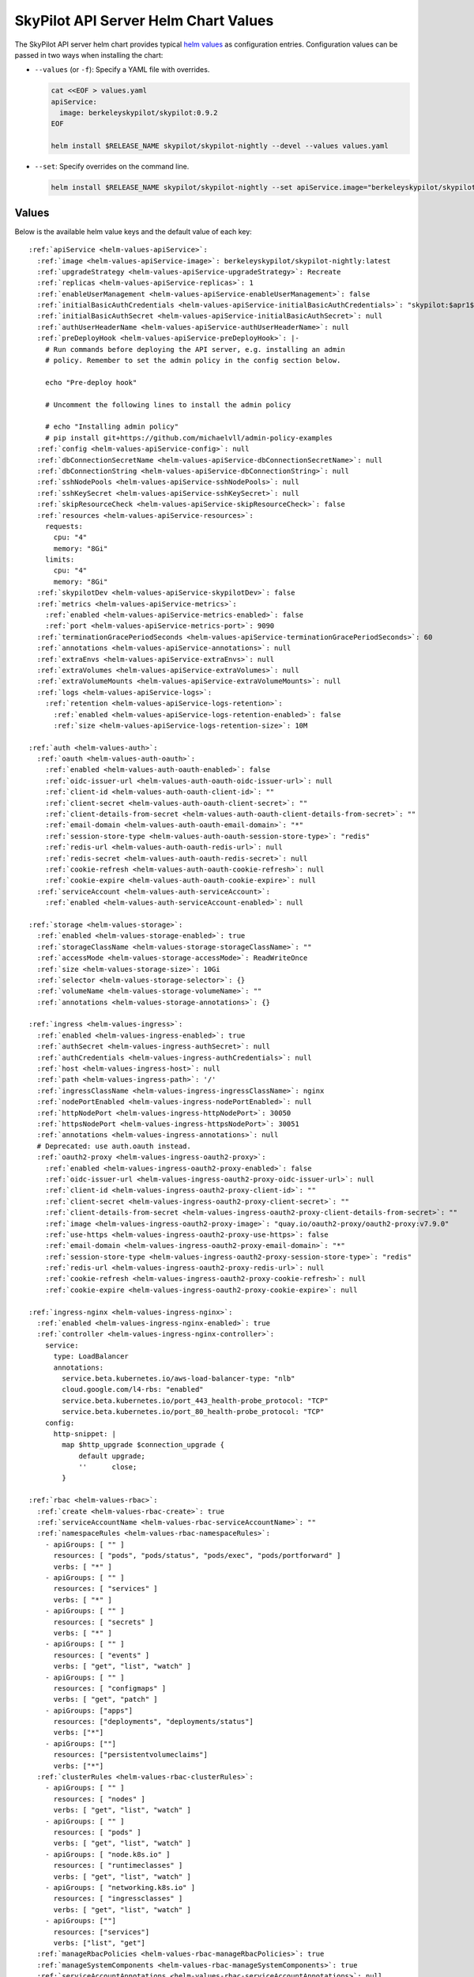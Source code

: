 .. _helm-values-spec:

SkyPilot API Server Helm Chart Values
=====================================

The SkyPilot API server helm chart provides typical `helm values <https://helm.sh/docs/chart_template_guide/values_files/>`_ as configuration entries. Configuration values can be passed in two ways when installing the chart:

* ``--values`` (or ``-f``): Specify a YAML file with overrides.

  .. code-block:: bash

      cat <<EOF > values.yaml
      apiService:
        image: berkeleyskypilot/skypilot:0.9.2
      EOF

      helm install $RELEASE_NAME skypilot/skypilot-nightly --devel --values values.yaml

* ``--set``: Specify overrides on the command line.

  .. code-block:: bash

      helm install $RELEASE_NAME skypilot/skypilot-nightly --set apiService.image="berkeleyskypilot/skypilot:0.9.2"

Values
------

Below is the available helm value keys and the default value of each key:

..
  Omitted values:
  * storage.accessMode: accessMode other than ReadWriteOnce is not tested yet.

.. parsed-literal::

  :ref:`apiService <helm-values-apiService>`:
    :ref:`image <helm-values-apiService-image>`: berkeleyskypilot/skypilot-nightly:latest
    :ref:`upgradeStrategy <helm-values-apiService-upgradeStrategy>`: Recreate
    :ref:`replicas <helm-values-apiService-replicas>`: 1
    :ref:`enableUserManagement <helm-values-apiService-enableUserManagement>`: false
    :ref:`initialBasicAuthCredentials <helm-values-apiService-initialBasicAuthCredentials>`: "skypilot:$apr1$c1h4rNxt$2NnL7dIDUV0tWsnuNMGSr/"
    :ref:`initialBasicAuthSecret <helm-values-apiService-initialBasicAuthSecret>`: null
    :ref:`authUserHeaderName <helm-values-apiService-authUserHeaderName>`: null
    :ref:`preDeployHook <helm-values-apiService-preDeployHook>`: \|-
      # Run commands before deploying the API server, e.g. installing an admin
      # policy. Remember to set the admin policy in the config section below.

      echo "Pre-deploy hook"

      # Uncomment the following lines to install the admin policy

      # echo "Installing admin policy"
      # pip install git+https://github.com/michaelvll/admin-policy-examples
    :ref:`config <helm-values-apiService-config>`: null
    :ref:`dbConnectionSecretName <helm-values-apiService-dbConnectionSecretName>`: null
    :ref:`dbConnectionString <helm-values-apiService-dbConnectionString>`: null
    :ref:`sshNodePools <helm-values-apiService-sshNodePools>`: null
    :ref:`sshKeySecret <helm-values-apiService-sshKeySecret>`: null
    :ref:`skipResourceCheck <helm-values-apiService-skipResourceCheck>`: false
    :ref:`resources <helm-values-apiService-resources>`:
      requests:
        cpu: "4"
        memory: "8Gi"
      limits:
        cpu: "4"
        memory: "8Gi"
    :ref:`skypilotDev <helm-values-apiService-skypilotDev>`: false
    :ref:`metrics <helm-values-apiService-metrics>`:
      :ref:`enabled <helm-values-apiService-metrics-enabled>`: false
      :ref:`port <helm-values-apiService-metrics-port>`: 9090
    :ref:`terminationGracePeriodSeconds <helm-values-apiService-terminationGracePeriodSeconds>`: 60
    :ref:`annotations <helm-values-apiService-annotations>`: null
    :ref:`extraEnvs <helm-values-apiService-extraEnvs>`: null
    :ref:`extraVolumes <helm-values-apiService-extraVolumes>`: null
    :ref:`extraVolumeMounts <helm-values-apiService-extraVolumeMounts>`: null
    :ref:`logs <helm-values-apiService-logs>`:
      :ref:`retention <helm-values-apiService-logs-retention>`:
        :ref:`enabled <helm-values-apiService-logs-retention-enabled>`: false
        :ref:`size <helm-values-apiService-logs-retention-size>`: 10M

  :ref:`auth <helm-values-auth>`:
    :ref:`oauth <helm-values-auth-oauth>`:
      :ref:`enabled <helm-values-auth-oauth-enabled>`: false
      :ref:`oidc-issuer-url <helm-values-auth-oauth-oidc-issuer-url>`: null
      :ref:`client-id <helm-values-auth-oauth-client-id>`: ""
      :ref:`client-secret <helm-values-auth-oauth-client-secret>`: ""
      :ref:`client-details-from-secret <helm-values-auth-oauth-client-details-from-secret>`: ""
      :ref:`email-domain <helm-values-auth-oauth-email-domain>`: "*"
      :ref:`session-store-type <helm-values-auth-oauth-session-store-type>`: "redis"
      :ref:`redis-url <helm-values-auth-oauth-redis-url>`: null
      :ref:`redis-secret <helm-values-auth-oauth-redis-secret>`: null
      :ref:`cookie-refresh <helm-values-auth-oauth-cookie-refresh>`: null
      :ref:`cookie-expire <helm-values-auth-oauth-cookie-expire>`: null
    :ref:`serviceAccount <helm-values-auth-serviceAccount>`:
      :ref:`enabled <helm-values-auth-serviceAccount-enabled>`: null

  :ref:`storage <helm-values-storage>`:
    :ref:`enabled <helm-values-storage-enabled>`: true
    :ref:`storageClassName <helm-values-storage-storageClassName>`: ""
    :ref:`accessMode <helm-values-storage-accessMode>`: ReadWriteOnce
    :ref:`size <helm-values-storage-size>`: 10Gi
    :ref:`selector <helm-values-storage-selector>`: {}
    :ref:`volumeName <helm-values-storage-volumeName>`: ""
    :ref:`annotations <helm-values-storage-annotations>`: {}

  :ref:`ingress <helm-values-ingress>`:
    :ref:`enabled <helm-values-ingress-enabled>`: true
    :ref:`authSecret <helm-values-ingress-authSecret>`: null
    :ref:`authCredentials <helm-values-ingress-authCredentials>`: null
    :ref:`host <helm-values-ingress-host>`: null
    :ref:`path <helm-values-ingress-path>`: '/'
    :ref:`ingressClassName <helm-values-ingress-ingressClassName>`: nginx
    :ref:`nodePortEnabled <helm-values-ingress-nodePortEnabled>`: null
    :ref:`httpNodePort <helm-values-ingress-httpNodePort>`: 30050
    :ref:`httpsNodePort <helm-values-ingress-httpsNodePort>`: 30051
    :ref:`annotations <helm-values-ingress-annotations>`: null
    # Deprecated: use auth.oauth instead.
    :ref:`oauth2-proxy <helm-values-ingress-oauth2-proxy>`:
      :ref:`enabled <helm-values-ingress-oauth2-proxy-enabled>`: false
      :ref:`oidc-issuer-url <helm-values-ingress-oauth2-proxy-oidc-issuer-url>`: null
      :ref:`client-id <helm-values-ingress-oauth2-proxy-client-id>`: ""
      :ref:`client-secret <helm-values-ingress-oauth2-proxy-client-secret>`: ""
      :ref:`client-details-from-secret <helm-values-ingress-oauth2-proxy-client-details-from-secret>`: ""
      :ref:`image <helm-values-ingress-oauth2-proxy-image>`: "quay.io/oauth2-proxy/oauth2-proxy:v7.9.0"
      :ref:`use-https <helm-values-ingress-oauth2-proxy-use-https>`: false
      :ref:`email-domain <helm-values-ingress-oauth2-proxy-email-domain>`: "*"
      :ref:`session-store-type <helm-values-ingress-oauth2-proxy-session-store-type>`: "redis"
      :ref:`redis-url <helm-values-ingress-oauth2-proxy-redis-url>`: null
      :ref:`cookie-refresh <helm-values-ingress-oauth2-proxy-cookie-refresh>`: null
      :ref:`cookie-expire <helm-values-ingress-oauth2-proxy-cookie-expire>`: null

  :ref:`ingress-nginx <helm-values-ingress-nginx>`:
    :ref:`enabled <helm-values-ingress-nginx-enabled>`: true
    :ref:`controller <helm-values-ingress-nginx-controller>`:
      service:
        type: LoadBalancer
        annotations:
          service.beta.kubernetes.io/aws-load-balancer-type: "nlb"
          cloud.google.com/l4-rbs: "enabled"
          service.beta.kubernetes.io/port_443_health-probe_protocol: "TCP"
          service.beta.kubernetes.io/port_80_health-probe_protocol: "TCP"
      config:
        http-snippet: |
          map $http_upgrade $connection_upgrade {
              default upgrade;
              ''      close;
          }

  :ref:`rbac <helm-values-rbac>`:
    :ref:`create <helm-values-rbac-create>`: true
    :ref:`serviceAccountName <helm-values-rbac-serviceAccountName>`: ""
    :ref:`namespaceRules <helm-values-rbac-namespaceRules>`:
      - apiGroups: [ "" ]
        resources: [ "pods", "pods/status", "pods/exec", "pods/portforward" ]
        verbs: [ "*" ]
      - apiGroups: [ "" ]
        resources: [ "services" ]
        verbs: [ "*" ]
      - apiGroups: [ "" ]
        resources: [ "secrets" ]
        verbs: [ "*" ]
      - apiGroups: [ "" ]
        resources: [ "events" ]
        verbs: [ "get", "list", "watch" ]
      - apiGroups: [ "" ]
        resources: [ "configmaps" ]
        verbs: [ "get", "patch" ]
      - apiGroups: ["apps"]
        resources: ["deployments", "deployments/status"]
        verbs: ["*"]
      - apiGroups: [""]
        resources: ["persistentvolumeclaims"]
        verbs: ["*"]
    :ref:`clusterRules <helm-values-rbac-clusterRules>`:
      - apiGroups: [ "" ]
        resources: [ "nodes" ]
        verbs: [ "get", "list", "watch" ]
      - apiGroups: [ "" ]
        resources: [ "pods" ]
        verbs: [ "get", "list", "watch" ]
      - apiGroups: [ "node.k8s.io" ]
        resources: [ "runtimeclasses" ]
        verbs: [ "get", "list", "watch" ]
      - apiGroups: [ "networking.k8s.io" ]
        resources: [ "ingressclasses" ]
        verbs: [ "get", "list", "watch" ]
      - apiGroups: [""]
        resources: ["services"]
        verbs: ["list", "get"]
    :ref:`manageRbacPolicies <helm-values-rbac-manageRbacPolicies>`: true
    :ref:`manageSystemComponents <helm-values-rbac-manageSystemComponents>`: true
    :ref:`serviceAccountAnnotations <helm-values-rbac-serviceAccountAnnotations>`: null

  :ref:`kubernetesCredentials <helm-values-kubernetesCredentials>`:
    :ref:`useApiServerCluster <helm-values-kubernetesCredentials-useApiServerCluster>`: true
    :ref:`useKubeconfig <helm-values-kubernetesCredentials-useKubeconfig>`: false
    :ref:`kubeconfigSecretName <helm-values-kubernetesCredentials-kubeconfigSecretName>`: kube-credentials
    :ref:`inclusterNamespace <helm-values-kubernetesCredentials-inclusterNamespace>`: null

  :ref:`awsCredentials <helm-values-awsCredentials>`:
    :ref:`enabled <helm-values-awsCredentials-enabled>`: false
    :ref:`awsSecretName <helm-values-awsCredentials-awsSecretName>`: aws-credentials
    :ref:`accessKeyIdKeyName <helm-values-awsCredentials-accessKeyIdKeyName>`: aws_access_key_id
    :ref:`secretAccessKeyKeyName <helm-values-awsCredentials-secretAccessKeyKeyName>`: aws_secret_access_key

  :ref:`gcpCredentials <helm-values-gcpCredentials>`:
    :ref:`enabled <helm-values-gcpCredentials-enabled>`: false
    :ref:`projectId <helm-values-gcpCredentials-projectId>`: null
    :ref:`gcpSecretName <helm-values-gcpCredentials-gcpSecretName>`: gcp-credentials

  :ref:`r2Credentials <helm-values-r2Credentials>`:
    :ref:`enabled <helm-values-r2Credentials-enabled>`: false
    :ref:`r2SecretName <helm-values-r2Credentials-r2SecretName>`: r2-credentials
  :ref:`runpodCredentials <helm-values-runpodCredentials>`:
    :ref:`enabled <helm-values-runpodCredentials-enabled>`: false
    :ref:`runpodSecretName <helm-values-runpodCredentials-runpodSecretName>`: runpod-credentials

  :ref:`lambdaCredentials <helm-values-lambdaCredentials>`:
    :ref:`enabled <helm-values-lambdaCredentials-enabled>`: false
    :ref:`lambdaSecretName <helm-values-lambdaCredentials-lambdaSecretName>`: lambda-credentials

  :ref:`vastCredentials <helm-values-vastCredentials>`:
    :ref:`enabled <helm-values-vastCredentials-enabled>`: false
    :ref:`vastSecretName <helm-values-vastCredentials-vastSecretName>`: vast-credentials

  :ref:`nebiusCredentials <helm-values-nebiusCredentials>`:
    :ref:`enabled <helm-values-nebiusCredentials-enabled>`: false
    :ref:`tenantId <helm-values-nebiusCredentials-tenantId>`: null
    :ref:`nebiusSecretName <helm-values-nebiusCredentials-nebiusSecretName>`: nebius-credentials

  :ref:`extraInitContainers <helm-values-extraInitContainers>`: null

  :ref:`podSecurityContext <helm-values-podSecurityContext>`: {}

  :ref:`securityContext <helm-values-securityContext>`:
    :ref:`capabilities <helm-values-securityContext-capabilities>`:
      drop:
      - ALL
    :ref:`allowPrivilegeEscalation <helm-values-securityContext-allowPrivilegeEscalation>`: false

  :ref:`runtimeClassName <helm-values-runtimeClassName>`: null

  :ref:`prometheus <helm-values-prometheus>`:
    :ref:`enabled <helm-values-prometheus-enabled>`: false

  :ref:`grafana <helm-values-grafana>`:
    :ref:`enabled <helm-values-grafana-enabled>`: false

Fields
----------

.. _helm-values-apiService:

``apiService``
~~~~~~~~~~~~~~

Configuration for the SkyPilot API server deployment.

.. _helm-values-apiService-image:

``apiService.image``
^^^^^^^^^^^^^^^^^^^^

Docker image to use for the API server. The default value is depending on the chart you are using:

- Stable release of the chart(``skypilot/skypilot``): the same stable release of SkyPilot will be used by default, i.e. ``berkeleyskypilot/skypilot:$CHART_VERSION``.
- Nightly release of the chart(``skypilot/skypilot-nightly``): the same nightly build of SkyPilot will be used by default, i.e. ``berkeleyskypilot/skypilot-nightly:$CHART_VERSION``.
- Installing from `source <https://github.com/skypilot-org/skypilot/tree/master/charts/skypilot>`_: the latest nightly build of SkyPilot will be used by default, i.e. ``berkeleyskypilot/skypilot-nightly:latest``.

To use a specific release version, set the ``image`` value to the desired version:

.. code-block:: yaml

  apiService:
    image: berkeleyskypilot/skypilot:0.10.0

To use a nightly build, find the desired nightly version on `pypi <https://pypi.org/project/skypilot-nightly/#history>`_ and update the ``image`` value:

.. code-block:: yaml

  apiService:
    # Replace 1.0.0.devYYYYMMDD with the desired nightly version
    image: berkeleyskypilot/skypilot-nightly:1.0.0.devYYYYMMDD

.. _helm-values-apiService-upgradeStrategy:

``apiService.upgradeStrategy``
^^^^^^^^^^^^^^^^^^^^^^^^^^^^^^

Upgrade strategy for the API server deployment. Available options are:

- ``Recreate``: Delete the old pod first and create a new one (has downtime).
- ``RollingUpdate``: Create a new pod first, wait for it to be ready, then delete the old one (zero downtime).

When set to ``RollingUpdate``, an external database must be configured via :ref:`apiService.dbConnectionSecretName <helm-values-apiService-dbConnectionSecretName>` or :ref:`apiService.dbConnectionString <helm-values-apiService-dbConnectionString>`.

Default: ``"Recreate"``

.. code-block:: yaml

  apiService:
    upgradeStrategy: Recreate

.. _helm-values-apiService-replicas:

``apiService.replicas``
^^^^^^^^^^^^^^^^^^^^^^^

Number of replicas to deploy for the API server. Replicas > 1 is not well tested and requires a PVC that supports ReadWriteMany.

Default: ``1``

.. code-block:: yaml

  apiService:
    replicas: 1

.. _helm-values-apiService-enableUserManagement:

``apiService.enableUserManagement``
^^^^^^^^^^^^^^^^^^^^^^^^^^^^^^^^^^^

Enable basic auth and user management in the API server. This is ignored if ``ingress.oauth2-proxy.enabled`` is ``true``.

If enabled, the user can be created, updated, and deleted in the Dashboard, and the basic auth will be done in the API server instead of the ingress controller. In this case, the basic auth configuration ``ingress.authCredentials`` and ``ingress.authSecret`` in the ingress will be ignored.

Default: ``false``

.. code-block:: yaml

  apiService:
    enableUserManagement: false

.. _helm-values-apiService-initialBasicAuthCredentials:

``apiService.initialBasicAuthCredentials``
^^^^^^^^^^^^^^^^^^^^^^^^^^^^^^^^^^^^^^^^^^

Initial basic auth credentials for the API server.

The user in the credentials will be used to create a new admin user in the API server, and the password can be updated by the user in the Dashboard.

If both ``initialBasicAuthCredentials`` and ``initialBasicAuthSecret`` are set, ``initialBasicAuthSecret`` will be used. They are only used when ``enableUserManagement`` is true.

Default: ``"skypilot:$apr1$c1h4rNxt$2NnL7dIDUV0tWsnuNMGSr/"``

.. code-block:: yaml

  apiService:
    initialBasicAuthCredentials: "skypilot:$apr1$c1h4rNxt$2NnL7dIDUV0tWsnuNMGSr/"

.. _helm-values-apiService-initialBasicAuthSecret:

``apiService.initialBasicAuthSecret``
^^^^^^^^^^^^^^^^^^^^^^^^^^^^^^^^^^^^^

Initial basic auth secret for the API server. If not specified, a new secret will be created using ``initialBasicAuthCredentials``.

To create a new secret, you can use the following command:

.. code-block:: bash

  WEB_USERNAME=skypilot
  WEB_PASSWORD=skypilot
  AUTH_STRING=$(htpasswd -nb $WEB_USERNAME $WEB_PASSWORD)
  NAMESPACE=skypilot
  kubectl create secret generic initial-basic-auth \
    --from-literal=auth=$AUTH_STRING \
    -n $NAMESPACE

Default: ``null``

.. code-block:: yaml

  apiService:
    initialBasicAuthSecret: null

.. _helm-values-apiService-authUserHeaderName:

``apiService.authUserHeaderName``
^^^^^^^^^^^^^^^^^^^^^^^^^^^^^^^^^

Custom header name for user authentication with auth proxies. This overrides the default ``X-Auth-Request-Email`` header.

This setting is useful when integrating with auth proxies that use different header names for user identification, such as ``X-Remote-User``, ``X-Auth-User``, or custom headers specific to your organization's auth infrastructure.

Default: ``null`` (uses ``X-Auth-Request-Email``)

.. code-block:: yaml

  apiService:
    authUserHeaderName: X-Custom-User-Header

.. _helm-values-apiService-preDeployHook:

``apiService.preDeployHook``
^^^^^^^^^^^^^^^^^^^^^^^^^^^^

Commands to run before deploying the API server (e.g., install :ref:`admin policy <advanced-policy-config>`).

Default: see the yaml below.

.. code-block:: yaml

  apiService:
    preDeployHook: |-
      # Run commands before deploying the API server, e.g. installing an admin
      # policy. Remember to set the admin policy in the config section below.
      echo "Pre-deploy hook"

      # Uncomment the following lines to install the admin policy
      # echo "Installing admin policy"
      # pip install git+https://github.com/michaelvll/admin-policy-examples

.. _helm-values-apiService-config:

``apiService.config``
^^^^^^^^^^^^^^^^^^^^^

Content of the `SkyPilot config.yaml <https://docs.skypilot.co/en/latest/reference/config.html>`_ to set on the API server. Set to ``null`` to use an empty config. Refer to :ref:`setting the SkyPilot config <sky-api-server-config>` for more details.

Default: ``null``

.. code-block:: yaml

  apiService:
    config: |-
      allowed_clouds:
        - aws
        - gcp

.. _helm-values-apiService-dbConnectionSecretName:

``apiService.dbConnectionSecretName``
^^^^^^^^^^^^^^^^^^^^^^^^^^^^^^^^^^^^^

Name of the secret containing the database connection string for the API server. This is used to configure an external database for the API server.

If either this field or :ref:`apiService.dbConnectionString <helm-values-apiService-dbConnectionString>` is set, :ref:`apiService.config <helm-values-apiService-config>` must be ``null``. Refer to the :ref:`API server deployment guide <sky-api-server-helm-deploy-command>` for more details on configuring an external database.
Name of the secret containing the database connection string for the API server. If this field is set, ``config`` must be null.

Default: ``null``

.. code-block:: yaml

  apiService:
    dbConnectionSecretName: my-db-connection-secret

.. _helm-values-apiService-dbConnectionString:

``apiService.dbConnectionString``
^^^^^^^^^^^^^^^^^^^^^^^^^^^^^^^^^

Database connection string for the API server. This is a shortcut for setting the database connection string directly instead of using a secret.

If either this field or :ref:`apiService.dbConnectionSecretName <helm-values-apiService-dbConnectionSecretName>` is set, :ref:`apiService.config <helm-values-apiService-config>` must be ``null``. Refer to the :ref:`API server deployment guide <sky-api-server-helm-deploy-command>` for more details on configuring an external database.

Default: ``null``

.. code-block:: yaml

  apiService:
    dbConnectionString: "postgresql://user:password@host:port/database"

.. _helm-values-apiService-enableServiceAccounts:

``apiService.enableServiceAccounts``
^^^^^^^^^^^^^^^^^^^^^^^^^^^^^^^^^^^^

Enable service accounts in the API server.

Deprecated: use :ref:`auth.serviceAccount.enabled <helm-values-auth-serviceAccount-enabled>` instead.

Default: ``true``


.. _helm-values-apiService-sshNodePools:

``apiService.sshNodePools``
^^^^^^^^^^^^^^^^^^^^^^^^^^^

Content of the ``~/.sky/ssh_node_pools.yaml`` to set on the API server. Set to ``null`` to use an empty ssh node pools. Refer to :ref:`Deploy SkyPilot on existing machines <existing-machines>` for more details.

Default: ``null``

.. code-block:: yaml

  apiService:
    sshNodePools: |-
      my-cluster:
        hosts:
          - 1.2.3.4
          - 1.2.3.5

      my-box:
        hosts:
          - hostname_in_ssh_config

.. _helm-values-apiService-sshKeySecret:

``apiService.sshKeySecret``
^^^^^^^^^^^^^^^^^^^^^^^^^^^^^^^^

Optional secret that contains SSH identity files to the API server to use, all the entries in the secret will be mounted to ``~/.ssh/`` directory in the API server. Refer to :ref:`Deploy SkyPilot on existing machines <existing-machines>` for more details.

Default: ``null``

.. code-block:: yaml

  apiService:
    sshKeySecret: my-ssh-key-secret

The content of the secret should be like:

.. code-block:: yaml

  apiVersion: v1
  kind: Secret
  metadata:
    name: my-ssh-key-secret
  data:
    id_rsa: <secret-content>


.. _helm-values-apiService-skipResourceCheck:

``apiService.skipResourceCheck``
^^^^^^^^^^^^^^^^^^^^^^^^^^^^^^^^

Skip resource check for the API server (not recommended for production), refer to :ref:`tuning API server resources <sky-api-server-resources-tuning>` for more details.

Default: ``false``

.. code-block:: yaml

  apiService:
    skipResourceCheck: false

.. _helm-values-apiService-resources:

``apiService.resources``
^^^^^^^^^^^^^^^^^^^^^^^^

Resource requests and limits for the API server container. Refer to :ref:`tuning API server resources <sky-api-server-resources-tuning>` for how to tune the resources.

Default: see the yaml below.

.. code-block:: yaml

  apiService:
    resources:
      requests:
        cpu: "4"
        memory: "8Gi"
      limits:
        cpu: "4"
        memory: "8Gi"

.. _helm-values-apiService-skypilotDev:

``apiService.skypilotDev``
^^^^^^^^^^^^^^^^^^^^^^^^^^

Enable developer mode for SkyPilot.

Default: ``false``

.. code-block:: yaml

  apiService:
    skypilotDev: false

.. _helm-values-apiService-metrics:

``apiService.metrics``
^^^^^^^^^^^^^^^^^^^^^^

Configuration for metrics collection on the API server.

Default: see the yaml below.

.. code-block:: yaml

  apiService:
    metrics:
      enabled: true
      port: 9090

.. _helm-values-apiService-metrics-enabled:

``apiService.metrics.enabled``
^^^^^^^^^^^^^^^^^^^^^^^^^^^^^^

Enable (exposing API metrics)[Link to docs/source/reference/api-server/examples/api-server-metrics-setup.rst] from the API server. If this is enabled and the API server image does not support metrics, the deployment will fail.

Default: ``false``

.. code-block:: yaml

  apiService:
    metrics:
      enabled: true

.. _helm-values-apiService-metrics-port:

``apiService.metrics.port``
^^^^^^^^^^^^^^^^^^^^^^^^^^^

The port to expose the metrics on.

Default: ``9090``

.. code-block:: yaml

  apiService:
    metrics:
      port: 9090

.. _helm-values-apiService-terminationGracePeriodSeconds:

``apiService.terminationGracePeriodSeconds``
^^^^^^^^^^^^^^^^^^^^^^^^^^^^^^^^^^^^^^^^^^^^

The number of seconds to wait for the API server to finish processing the request before shutting down. Refer to :ref:`sky-api-server-graceful-upgrade` for more details.

Default: ``60``

.. code-block:: yaml

  apiService:
    terminationGracePeriodSeconds: 300

.. _helm-values-apiService-annotations:

``apiService.annotations``
^^^^^^^^^^^^^^^^^^^^^^^^^^

Custom annotations for the API server deployment.

Default: ``null``

.. code-block:: yaml

  apiService:
    annotations:
      my-annotation: "my-value"

.. _helm-values-apiService-extraEnvs:

``apiService.extraEnvs``
^^^^^^^^^^^^^^^^^^^^^^^^

Extra environment variables to set before starting the API server.

Default: ``null``

.. code-block:: yaml

  apiService:
    extraEnvs:
      - name: MY_ADDITIONAL_ENV_VAR
        value: "my_value"

.. _helm-values-apiService-extraVolumes:

``apiService.extraVolumes``
^^^^^^^^^^^^^^^^^^^^^^^^^^^

Extra volumes to mount to the API server.

Default: ``null``

.. code-block:: yaml

  apiService:
    extraVolumes:
      - name: my-volume
        secret:
          secretName: my-secret

.. _helm-values-apiService-extraVolumeMounts:

``apiService.extraVolumeMounts``
^^^^^^^^^^^^^^^^^^^^^^^^^^^^^^^^

Extra volume mounts to mount to the API server.

Default: ``null``

.. code-block:: yaml

  apiService:
    extraVolumeMounts:
      - name: my-volume
        mountPath: /my-path
        subPath: my-file

.. _helm-values-apiService-logs:

``apiService.logs``
^^^^^^^^^^^^^^^^^^^

Configuration for managing API server logs.

Default: see the yaml below.

.. code-block:: yaml

  apiService:
    logs:
      retention:
        enabled: false
        size: 10M

.. _helm-values-apiService-logs-retention:

``apiService.logs.retention``
'''''''''''''''''''''''''''''

Configuration for log retention settings.

.. _helm-values-apiService-logs-retention-enabled:

``apiService.logs.retention.enabled``
''''''''''''''''''''''''''''''''''''''

Whether to enable log retention for the API server. When enabled, logs will be automatically rotated and managed according to the specified size limit.

Default: ``false``

.. code-block:: yaml

  apiService:
    logs:
      retention:
        enabled: true

.. _helm-values-apiService-logs-retention-size:

``apiService.logs.retention.size``
'''''''''''''''''''''''''''''''''''

The maximum size of the log file before rotation. When the log file reaches this size, it will be rotated to preserve disk space. Only used when ``enabled`` is ``true``.

Default: ``10M``

.. code-block:: yaml

  apiService:
    logs:
      retention:
        size: 50M


.. _helm-values-auth:

``auth``
~~~~~~~~

:ref:`Authentication configuration <api-server-auth>` for the API server.


.. _helm-values-auth-oauth:

``auth.oauth``
^^^^^^^^^^^^^^

OAuth2 Proxy based authentication configuration for the API server.

Default: see the yaml below.

.. code-block:: yaml

  auth:
    oauth:
      enabled: false
      oidc-issuer-url: null
      client-id: ""
      client-secret: ""
      client-details-from-secret: ""
      email-domain: "*"
      session-store-type: "redis"
      redis-url: null
      cookie-refresh: null
      cookie-expire: null

.. _helm-values-auth-oauth-enabled:

``auth.oauth.enabled``
''''''''''''''''''''''

Enable/disable OAuth2 Proxy based authentication on the API server. This is mutually exclusive with authentications on ingress, including :ref:`basic auth <helm-values-ingress-authCredentials>` and :ref:`OAuth2 Proxy on ingress <helm-values-ingress-oauth2-proxy>`.

Default: ``false``

.. code-block:: yaml

  auth:
    oauth:
      enabled: true

.. _helm-values-auth-oauth-oidc-issuer-url:

``auth.oauth.oidc-issuer-url``
''''''''''''''''''''''''''''''

The URL of the OIDC issuer (e.g., your Okta domain). Required when oauth is enabled.

Default: ``null``

.. code-block:: yaml

  auth:
    oauth:
      oidc-issuer-url: "https://mycompany.okta.com"

.. _helm-values-auth-oauth-client-id:

``auth.oauth.client-id``
''''''''''''''''''''''''

The OAuth client ID from your OIDC provider (e.g., Okta). Required when oauth is enabled.

Default: ``""``

.. code-block:: yaml

  auth:
    oauth:
      client-id: "0abc123def456"

.. _helm-values-auth-oauth-client-secret:

``auth.oauth.client-secret``
''''''''''''''''''''''''''''

The OAuth client secret from your OIDC provider (e.g., Okta). Required when oauth is enabled.

Default: ``""``

.. code-block:: yaml

  auth:
    oauth:
      client-secret: "abcdef123456"

.. _helm-values-auth-oauth-client-details-from-secret:

``auth.oauth.client-details-from-secret``
''''''''''''''''''''''''''''''''''''''''''

Alternative way to get both client ID and client secret from a Kubernetes secret. If set to a secret name, both ``client-id`` and ``client-secret`` values above are ignored. The secret must contain keys named either ``client-id`` and ``client-secret`` OR ``client_id`` and ``client_secret``. Both dash and underscore formats are supported for compatibility with different secret managers (e.g., HashiCorp Vault requires underscore format due to key naming constraints).

Default: ``""``

.. code-block:: yaml

  auth:
    oauth:
      client-details-from-secret: "oauth-client-credentials"

.. _helm-values-auth-oauth-email-domain:

``auth.oauth.email-domain``
'''''''''''''''''''''''''''

Email domains to allow for authentication. Use ``"*"`` to allow all email domains.

Default: ``"*"``

.. code-block:: yaml

  auth:
    oauth:
      email-domain: "mycompany.com"

.. _helm-values-auth-oauth-session-store-type:

``auth.oauth.session-store-type``
'''''''''''''''''''''''''''''''''

Session storage type for OAuth2 Proxy. Can be set to ``"cookie"`` or ``"redis"``. Using Redis as a session store results in smaller cookies and better performance for large-scale deployments.

Default: ``"redis"``

.. code-block:: yaml

  auth:
    oauth:
      session-store-type: "redis"

.. _helm-values-auth-oauth-redis-url:

``auth.oauth.redis-url``
''''''''''''''''''''''''

URL to connect to an external Redis instance for session storage. If set to ``null`` and ``session-store-type`` is ``"redis"``, a Redis instance will be automatically deployed. Format: ``redis://host[:port][/db-number]``

Default: ``null``

.. code-block:: yaml

  auth:
    oauth:
      redis-url: "redis://redis-host:6379/0"


.. _helm-values-auth-oauth-redis-secret:

``auth.oauth.redis-secret``
''''''''''''''''''''''''''''

Alternative way to specify Redis connection URL using a Kubernetes secret. The secret must contain a key named ``redis_url`` with the Redis connection URL in the format ``redis://host[:port][/db-number]``.

This field is mutually exclusive with :ref:`redis-url <helm-values-auth-oauth-redis-url>`.

Default: ``null``

.. code-block:: yaml

  auth:
    oauth:
      redis-secret: "my-redis-credentials"

.. _helm-values-auth-oauth-cookie-refresh:

``auth.oauth.cookie-refresh``
'''''''''''''''''''''''''''''

Duration in seconds after which to refresh the access token. This should typically be set to the access token lifespan minus 1 minute. If not set, tokens will not be refreshed automatically.

Default: ``null``

.. code-block:: yaml

  auth:
    oauth:
      cookie-refresh: 3540  # 59 minutes (for a 60-minute access token)

.. _helm-values-auth-oauth-cookie-expire:

``auth.oauth.cookie-expire``
''''''''''''''''''''''''''''

Expiration time for cookies in seconds. Should match the refresh token lifespan from your OIDC provider.

Default: ``null``

.. code-block:: yaml

  auth:
    oauth:
      cookie-expire: 86400  # 24 hours

.. _helm-values-auth-serviceAccount:

``auth.serviceAccount``
^^^^^^^^^^^^^^^^^^^^^^^

Service account token based authentication configuration for the API server.

.. code-block:: yaml

  auth:
    serviceAccount:
      enabled: null

.. _helm-values-auth-serviceAccount-enabled:

``auth.serviceAccount.enabled``
'''''''''''''''''''''''''''''''

Enable service account tokens for automated API access. If enabled, users can create bearer tokens to bypass SSO authentication for automated systems.

JWT secrets are automatically stored in the database for persistence across restarts. This setting defaults to the value of :ref:`.apiService.enableServiceAccounts <helm-values-apiService-enableServiceAccounts>` (which is ``true`` by default) for backward compatibility. Setting this field will override the default value.

Default: ``null``

.. code-block:: yaml

  auth:
    serviceAccount:
      enabled: true


.. _helm-values-storage:

``storage``
~~~~~~~~~~~

.. _helm-values-storage-enabled:

``storage.enabled``
^^^^^^^^^^^^^^^^^^^

Enable persistent storage for the API server, setting this to ``false`` is prone to data loss and should only be used for testing.

Default: ``true``

.. code-block:: yaml

  storage:
    enabled: true

.. _helm-values-storage-storageClassName:

``storage.storageClassName``
^^^^^^^^^^^^^^^^^^^^^^^^^^^^

Storage class to use for the API server, leave empty to use the default storage class of the hosting Kubernetes cluster.

Default: ``""``

.. code-block:: yaml

  storage:
    storageClassName: gp2

.. _helm-values-storage-accessMode:

``storage.accessMode``
^^^^^^^^^^^^^^^^^^^^^^

Access mode for the persistent storage volume. Can be set to ``ReadWriteOnce`` or ``ReadWriteMany`` depending on what is supported by the storage class.

Default: ``ReadWriteOnce``

.. code-block:: yaml

  storage:
    accessMode: ReadWriteOnce

.. _helm-values-storage-size:

``storage.size``
^^^^^^^^^^^^^^^^

Size of the persistent storage volume for the API server.

Default: ``10Gi``

.. code-block:: yaml

  storage:
    size: 10Gi

.. _helm-values-storage-selector:

``storage.selector``
^^^^^^^^^^^^^^^^^^^^

Selector for matching specific PersistentVolumes. Usually left empty.

Default: ``{}``

.. code-block:: yaml

  storage:
    selector: {}

.. _helm-values-storage-volumeName:

``storage.volumeName``
^^^^^^^^^^^^^^^^^^^^^^

Name of the PersistentVolume to bind to. Usually left empty to let Kubernetes select and bind the volume automatically.

Default: ``""``

.. code-block:: yaml

  storage:
    volumeName: ""

.. _helm-values-storage-annotations:

``storage.annotations``
^^^^^^^^^^^^^^^^^^^^^^^

Annotations to add to the PersistentVolumeClaim.

Default: ``{}``

.. code-block:: yaml

  storage:
    annotations: {}

.. _helm-values-ingress:

``ingress``
~~~~~~~~~~~

.. _helm-values-ingress-enabled:

``ingress.enabled``
^^^^^^^^^^^^^^^^^^^

Enable ingress for the API server. Set to ``true`` to expose the API server via an ingress controller.

Default: ``true``

.. code-block:: yaml

  ingress:
    enabled: true

.. _helm-values-ingress-authSecret:

``ingress.authSecret``
^^^^^^^^^^^^^^^^^^^^^^

Name of the Kubernetes secret containing basic auth credentials for ingress. If not specified, a new secret will be created using ``authCredentials``. This is ignored if ``ingress.oauth2-proxy.enabled`` is ``true``.

One of ``ingress.authSecret`` or ``ingress.authCredentials`` must be set, unless ``ingress.oauth2-proxy.enabled`` is ``true``.

Default: ``null``

.. code-block:: yaml

  ingress:
    authSecret: null

.. _helm-values-ingress-authCredentials:

``ingress.authCredentials``
^^^^^^^^^^^^^^^^^^^^^^^^^^^

Basic auth credentials in the format ``username:encrypted_password``. Used only if ``authSecret`` is not set. This is ignored if ``ingress.oauth2-proxy.enabled`` is ``true``.

One of ``ingress.authSecret`` or ``ingress.authCredentials`` must be set, unless ``ingress.oauth2-proxy.enabled`` is ``true``.

Default: ``null``

.. code-block:: yaml

  ingress:
    authCredentials: "username:$apr1$encrypted_password"

.. _helm-values-ingress-path:

``ingress.path``
^^^^^^^^^^^^^^^^

The base path of the API server. You may use different paths to expose multiple API servers through a unified ingress controller.

Default: ``'/'``

.. code-block:: yaml

  ingress:
    path: '/'

.. _helm-values-ingress-host:

``ingress.host``
^^^^^^^^^^^^^^^^

Host to exclusively accept traffic from (optional). Will respond to all host requests if not set.

Default: ``null``

.. code-block:: yaml

  ingress:
    host: api.mycompany.com

.. _helm-values-ingress-ingressClassName:

``ingress.ingressClassName``
^^^^^^^^^^^^^^^^^^^^^^^^^^^^

Ingress class name for newer Kubernetes versions.

Default: ``nginx``

.. code-block:: yaml

  ingress:
    ingressClassName: nginx

.. _helm-values-ingress-nodePortEnabled:

``ingress.nodePortEnabled``
^^^^^^^^^^^^^^^^^^^^^^^^^^^

Whether to enable an additional NodePort service for the ingress controller. Deprecated: use ``ingress-nginx.controller.service.type=NodePort`` instead.

Default: ``null``

.. code-block:: yaml

  ingress:
    nodePortEnabled: false

.. _helm-values-ingress-httpNodePort:

``ingress.httpNodePort``
^^^^^^^^^^^^^^^^^^^^^^^^

Specific nodePort to use for HTTP traffic. Deprecated: use ``ingress-nginx.controller.service.nodePorts.http`` instead.

Default: ``30050``

.. code-block:: yaml

  ingress:
    httpNodePort: 30050

.. _helm-values-ingress-httpsNodePort:

``ingress.httpsNodePort``
^^^^^^^^^^^^^^^^^^^^^^^^^

Specific nodePort to use for HTTPS traffic. Deprecated: use ``ingress-nginx.controller.service.nodePorts.https`` instead.

Default: ``30051``

.. code-block:: yaml

  ingress:
    httpsNodePort: 30051

.. _helm-values-ingress-annotations:

``ingress.annotations``
^^^^^^^^^^^^^^^^^^^^^^^

Custom annotations for the ingress controller.

Default: ``null``

.. code-block:: yaml

  ingress:
    annotations:
      my-annotation: "my-value"

.. _helm-values-ingress-oauth2-proxy:

``ingress.oauth2-proxy``
^^^^^^^^^^^^^^^^^^^^^^^^^^^^^

Configuration for the OAuth2 Proxy authentication for the API server.

Deprecated: use :ref:`auth.oauth <helm-values-auth-oauth>` instead.

Default: see the yaml below.

.. code-block:: yaml

  ingress:
    oauth2-proxy:
      enabled: false
      # Required when enabled:
      oidc-issuer-url: null
      client-id: ""
      client-secret: ""
      client-details-from-secret: ""
      # Optional settings:
      image: "quay.io/oauth2-proxy/oauth2-proxy:v7.9.0"
      use-https: false
      email-domain: "*"
      session-store-type: "redis"
      redis-url: null
      cookie-refresh: null
      cookie-expire: null

.. _helm-values-ingress-oauth2-proxy-enabled:

``ingress.oauth2-proxy.enabled``
''''''''''''''''''''''''''''''''''''

Enable OAuth2 Proxy for authentication. When enabled, this will deploy an OAuth2 Proxy component and configure the ingress to use it for authentication instead of basic auth.

Default: ``false``

.. code-block:: yaml

  ingress:
    oauth2-proxy:
      enabled: true

.. _helm-values-ingress-oauth2-proxy-oidc-issuer-url:

``ingress.oauth2-proxy.oidc-issuer-url``
''''''''''''''''''''''''''''''''''''''''

The URL of the OIDC issuer (e.g., your Okta domain). Required when oauth2-proxy is enabled.

Default: ``null``

.. code-block:: yaml

  ingress:
    oauth2-proxy:
      oidc-issuer-url: "https://mycompany.okta.com"

.. _helm-values-ingress-oauth2-proxy-client-id:

``ingress.oauth2-proxy.client-id``
''''''''''''''''''''''''''''''''''

The OAuth client ID from your OIDC provider (e.g., Okta). Required when oauth2-proxy is enabled.

Default: ``""``

.. code-block:: yaml

  ingress:
    oauth2-proxy:
      client-id: "0abc123def456"

.. _helm-values-ingress-oauth2-proxy-client-secret:

``ingress.oauth2-proxy.client-secret``
'''''''''''''''''''''''''''''''''''''''''

The OAuth client secret from your OIDC provider (e.g., Okta). Required when oauth2-proxy is enabled.

Default: ``""``

.. code-block:: yaml

  ingress:
    oauth2-proxy:
      client-secret: "abcdef123456"

.. _helm-values-ingress-oauth2-proxy-client-details-from-secret:

``ingress.oauth2-proxy.client-details-from-secret``
'''''''''''''''''''''''''''''''''''''''''''''''''''

Alternative way to get both client ID and client secret from a Kubernetes secret. If set to a secret name, both ``client-id`` and ``client-secret`` values above are ignored. The secret must contain keys named ``client-id`` and ``client-secret``.

Default: ``""``

.. code-block:: yaml

  ingress:
    oauth2-proxy:
      client-details-from-secret: "oauth-client-credentials"

.. _helm-values-ingress-oauth2-proxy-image:

``ingress.oauth2-proxy.image``
''''''''''''''''''''''''''''''

Docker image for the OAuth2 Proxy component.

Default: ``"quay.io/oauth2-proxy/oauth2-proxy:v7.9.0"``

.. code-block:: yaml

  ingress:
    oauth2-proxy:
      image: "quay.io/oauth2-proxy/oauth2-proxy:v7.9.0"

.. _helm-values-ingress-oauth2-proxy-use-https:

``ingress.oauth2-proxy.use-https``
''''''''''''''''''''''''''''''''''

Set to ``true`` when using HTTPS for the API server endpoint. When set to ``false``, secure cookies are disabled, which is required for HTTP endpoints.

Default: ``false``

.. code-block:: yaml

  ingress:
    oauth2-proxy:
      use-https: true

.. _helm-values-ingress-oauth2-proxy-email-domain:

``ingress.oauth2-proxy.email-domain``
'''''''''''''''''''''''''''''''''''''''

Email domains to allow for authentication. Use ``"*"`` to allow all email domains.

Default: ``"*"``

.. code-block:: yaml

  ingress:
    oauth2-proxy:
      email-domain: "mycompany.com"

.. _helm-values-ingress-oauth2-proxy-session-store-type:

``ingress.oauth2-proxy.session-store-type``
'''''''''''''''''''''''''''''''''''''''''''

Session storage type for OAuth2 Proxy. Can be set to ``"cookie"`` or ``"redis"``. Using Redis as a session store results in smaller cookies and better performance for large-scale deployments.

Default: ``"redis"``

.. code-block:: yaml

  ingress:
    oauth2-proxy:
      session-store-type: "redis"

.. _helm-values-ingress-oauth2-proxy-redis-url:

``ingress.oauth2-proxy.redis-url``
''''''''''''''''''''''''''''''''''

URL to connect to an external Redis instance for session storage. If set to ``null`` and ``session-store-type`` is ``"redis"``, a Redis instance will be automatically deployed. Format: ``redis://host[:port][/db-number]``

Default: ``null``

.. code-block:: yaml

  ingress:
    oauth2-proxy:
      redis-url: "redis://redis-host:6379/0"

.. _helm-values-ingress-oauth2-proxy-cookie-refresh:

``ingress.oauth2-proxy.cookie-refresh``
'''''''''''''''''''''''''''''''''''''''

Duration in seconds after which to refresh the access token. This should typically be set to the access token lifespan minus 1 minute. If not set, tokens will not be refreshed automatically.

Default: ``null``

.. code-block:: yaml

  ingress:
    oauth2-proxy:
      cookie-refresh: 3540  # 59 minutes (for a 60-minute access token)

.. _helm-values-ingress-oauth2-proxy-cookie-expire:

``ingress.oauth2-proxy.cookie-expire``
''''''''''''''''''''''''''''''''''''''

Expiration time for cookies in seconds. Should match the refresh token lifespan from your OIDC provider.

Default: ``null``

.. code-block:: yaml

  ingress:
    oauth2-proxy:
      cookie-expire: 86400  # 24 hours

.. _helm-values-ingress-nginx:

``ingress-nginx``
~~~~~~~~~~~~~~~~~

.. _helm-values-ingress-nginx-enabled:

``ingress-nginx.enabled``
^^^^^^^^^^^^^^^^^^^^^^^^^

Enable the ingress-nginx controller for the API server. If you have an existing ingress-nginx controller, you have to set this to ``false`` to avoid conflict.

Default: ``true``

.. code-block:: yaml

  ingress-nginx:
    enabled: true

.. _helm-values-ingress-nginx-controller:

``ingress-nginx.controller``
^^^^^^^^^^^^^^^^^^^^^^^^^^^^

Fields under ``ingress-nginx.controller`` will be mapped to ``controller`` values for the ingress-nginx controller sub-chart. Refer to the `ingress-nginx chart documentation <https://artifacthub.io/packages/helm/ingress-nginx/ingress-nginx#values>`_ for more details.

Default: see the yaml below.

.. code-block:: yaml

  ingress-nginx:
    controller:
      service:
        # Service type of the ingress controller.
        type: LoadBalancer
        # Annotations for the ingress controller service.
        annotations:
          service.beta.kubernetes.io/aws-load-balancer-type: "nlb"
          cloud.google.com/l4-rbs: "enabled"
          service.beta.kubernetes.io/port_443_health-probe_protocol: "TCP"
          service.beta.kubernetes.io/port_80_health-probe_protocol: "TCP"
      config:
        # Custom HTTP snippet to inject into the ingress-nginx configuration.
        http-snippet: |
          map $http_upgrade $connection_upgrade {
              default upgrade;
              ''      close;
          }

.. _helm-values-rbac:

``rbac``
~~~~~~~~

.. _helm-values-rbac-create:

``rbac.create``
^^^^^^^^^^^^^^^

Whether to create the service account and RBAC policies for the API server. If false, an external service account is expected.

Default: ``true``

.. code-block:: yaml

  rbac:
    create: true

.. _helm-values-rbac-serviceAccountName:

``rbac.serviceAccountName``
^^^^^^^^^^^^^^^^^^^^^^^^^^^

Name of the service account to use. Leave empty to let the chart generate one.

Default: ``""``

.. code-block:: yaml

  rbac:
    serviceAccountName: ""

.. _helm-values-rbac-namespaceRules:

``rbac.namespaceRules``
^^^^^^^^^^^^^^^^^^^^^^^

Namespace-scoped RBAC rules granted to the namespace where the SkyPilot tasks will be launched.

.. note::

  Modifying the rules may break functionalities of SkyPilot API server. Refer to :ref:`setting minimum permissions in helm deployment <minimum-permissions-in-helm>` for how to modify the rules based on your use case.

Default: see the yaml below.

.. code-block:: yaml

  rbac:
    namespaceRules:
      - apiGroups: [ "" ]
        resources: [ "pods", "pods/status", "pods/exec", "pods/portforward" ]
        verbs: [ "*" ]
      - apiGroups: [ "" ]
        resources: [ "services" ]
        verbs: [ "*" ]
      - apiGroups: [ "" ]
        resources: [ "secrets" ]
        verbs: [ "*" ]
      - apiGroups: [ "" ]
        resources: [ "events" ]
        verbs: [ "get", "list", "watch" ]
      - apiGroups: [ "" ]
        resources: [ "configmaps" ]
        verbs: [ "get", "patch" ]
      - apiGroups: ["apps"]
        resources: ["deployments", "deployments/status"]
        verbs: ["*"]
      - apiGroups: [ "" ]
        resources: [ "configmaps" ]
        verbs: [ "get", "patch" ]
      - apiGroups: ["apps"]
        resources: ["deployments", "deployments/status"]
        verbs: ["*"]
      - apiGroups: [""]
        resources: ["persistentvolumeclaims"]
        verbs: ["*"]

.. _helm-values-rbac-clusterRules:

``rbac.clusterRules``
^^^^^^^^^^^^^^^^^^^^^^

Cluster-scoped RBAC rules for the API server.

.. note::

  Modifying the rules may break functionalities of SkyPilot API server. Refer to :ref:`setting minimum permissions in helm deployment <minimum-permissions-in-helm>` for how to modify the rules based on your use case.

Default: see the yaml below.

.. code-block:: yaml

  rbac:
    clusterRules:
      - apiGroups: [ "" ]
        resources: [ "nodes" ]
        verbs: [ "get", "list", "watch" ]
      - apiGroups: [ "" ]
        resources: [ "pods" ]
        verbs: [ "get", "list", "watch" ]
      - apiGroups: [ "node.k8s.io" ]
        resources: [ "runtimeclasses" ]
        verbs: [ "get", "list", "watch" ]
      - apiGroups: [ "networking.k8s.io" ]
        resources: [ "ingressclasses" ]
        verbs: [ "get", "list", "watch" ]
      - apiGroups: [""]
        resources: ["services"]
        verbs: ["list", "get"]

.. _helm-values-rbac-manageRbacPolicies:

``rbac.manageRbacPolicies``
^^^^^^^^^^^^^^^^^^^^^^^^^^^

Allow the API server to grant permissions to SkyPilot Pods and system components. Refer to :ref:`setting minimum permissions in helm deployment <minimum-permissions-in-helm>` for more details.

Default: ``true``

.. code-block:: yaml

  rbac:
    manageRbacPolicies: true

.. _helm-values-rbac-manageSystemComponents:

``rbac.manageSystemComponents``
^^^^^^^^^^^^^^^^^^^^^^^^^^^^^^^

Allow the API server to manage system components in the skypilot-system namespace. Required for object store mounting.

Default: ``true``

.. code-block:: yaml

  rbac:
    manageSystemComponents: true

.. _helm-values-rbac-serviceAccountAnnotations:

``rbac.serviceAccountAnnotations``
^^^^^^^^^^^^^^^^^^^^^^^^^^^^^^^^^^

Custom annotations for the API server service account. This is useful for cloud provider integrations that require specific annotations on service accounts, such as AWS IAM roles for service accounts (IRSA) or GCP Workload Identity.

Default: ``null``

.. code-block:: yaml

  rbac:
    serviceAccountAnnotations:
      eks.amazonaws.com/role-arn: "arn:aws:iam::123456789012:role/MyServiceAccountRole"
      iam.gke.io/gcp-service-account: "my-gcp-service-account@my-project.iam.gserviceaccount.com"

.. _helm-values-kubernetesCredentials:

``kubernetesCredentials``
~~~~~~~~~~~~~~~~~~~~~~~~~

.. _helm-values-kubernetesCredentials-useApiServerCluster:

``kubernetesCredentials.useApiServerCluster``
^^^^^^^^^^^^^^^^^^^^^^^^^^^^^^^^^^^^^^^^^^^^^^

Enable using the API server's cluster for workloads.

Default: ``true``

.. code-block:: yaml

  kubernetesCredentials:
    useApiServerCluster: true

.. _helm-values-kubernetesCredentials-useKubeconfig:

``kubernetesCredentials.useKubeconfig``
^^^^^^^^^^^^^^^^^^^^^^^^^^^^^^^^^^^^^^^

Use the `kube-credentials` secret containing the kubeconfig to authenticate to Kubernetes.

Default: ``false``

.. code-block:: yaml

  kubernetesCredentials:
    useKubeconfig: false

.. _helm-values-kubernetesCredentials-kubeconfigSecretName:

``kubernetesCredentials.kubeconfigSecretName``
^^^^^^^^^^^^^^^^^^^^^^^^^^^^^^^^^^^^^^^^^^^^^^^

Name of the secret containing the kubeconfig file. Only used if useKubeconfig is true.

Default: ``kube-credentials``

.. code-block:: yaml

  kubernetesCredentials:
    kubeconfigSecretName: kube-credentials

.. _helm-values-kubernetesCredentials-inclusterNamespace:

``kubernetesCredentials.inclusterNamespace``
^^^^^^^^^^^^^^^^^^^^^^^^^^^^^^^^^^^^^^^^^^^^

Namespace to use for in-cluster resources.

Default: ``null``

.. code-block:: yaml

  kubernetesCredentials:
    inclusterNamespace: null

.. _helm-values-awsCredentials:

``awsCredentials``
~~~~~~~~~~~~~~~~~~

.. _helm-values-awsCredentials-enabled:

``awsCredentials.enabled``
^^^^^^^^^^^^^^^^^^^^^^^^^^

Enable AWS credentials for the API server.

Default: ``false``

.. code-block:: yaml

  awsCredentials:
    enabled: false

.. _helm-values-awsCredentials-awsSecretName:

``awsCredentials.awsSecretName``
^^^^^^^^^^^^^^^^^^^^^^^^^^^^^^^^

Name of the secret containing the AWS credentials. Only used if enabled is true.

Default: ``aws-credentials``

.. code-block:: yaml

  awsCredentials:
    awsSecretName: aws-credentials

.. _helm-values-awsCredentials-accessKeyIdKeyName:

``awsCredentials.accessKeyIdKeyName``
^^^^^^^^^^^^^^^^^^^^^^^^^^^^^^^^^^^^^^

Key name used to set AWS_ACCESS_KEY_ID.

Default: ``aws_access_key_id``

.. code-block:: yaml

  awsCredentials:
    accessKeyIdKeyName: aws_access_key_id

.. _helm-values-awsCredentials-secretAccessKeyKeyName:

``awsCredentials.secretAccessKeyKeyName``
^^^^^^^^^^^^^^^^^^^^^^^^^^^^^^^^^^^^^^^^^^

Key name used to set AWS_SECRET_ACCESS_KEY.

Default: ``aws_secret_access_key``

.. code-block:: yaml

  awsCredentials:
    secretAccessKeyKeyName: aws_secret_access_key

.. _helm-values-gcpCredentials:

``gcpCredentials``
~~~~~~~~~~~~~~~~~~

.. _helm-values-gcpCredentials-enabled:

``gcpCredentials.enabled``
^^^^^^^^^^^^^^^^^^^^^^^^^^

Enable GCP credentials for the API server.

Default: ``false``

.. code-block:: yaml

  gcpCredentials:
    enabled: false

.. _helm-values-gcpCredentials-projectId:

``gcpCredentials.projectId``
^^^^^^^^^^^^^^^^^^^^^^^^^^^^

GCP project ID. Only used if enabled is true.

Default: ``null``

.. code-block:: yaml

  gcpCredentials:
    projectId: null

.. _helm-values-gcpCredentials-gcpSecretName:

``gcpCredentials.gcpSecretName``
^^^^^^^^^^^^^^^^^^^^^^^^^^^^^^^^

Name of the secret containing the GCP credentials. Only used if enabled is true.

Default: ``gcp-credentials``

.. code-block:: yaml

  gcpCredentials:
    gcpSecretName: gcp-credentials

.. _helm-values-r2Credentials:

``r2Credentials``
~~~~~~~~~~~~~~~~~

.. _helm-values-r2Credentials-enabled:

``r2Credentials.enabled``
^^^^^^^^^^^^^^^^^^^^^^^^^^

Enable R2 credentials for the API server.

.. code-block:: yaml

  r2Credentials:
    enabled: true

.. _helm-values-r2Credentials-r2SecretName:

``r2Credentials.r2SecretName``
^^^^^^^^^^^^^^^^^^^^^^^^^^^^^^^^

Name of the secret containing the R2 credentials. Only used if enabled is true. The secret should contain the following keys:

- ``r2.credentials``: R2 credentials file
- ``accountid``: R2 account ID file

Refer to :ref:`Cloudflare R2 installation <cloudflare-r2-installation>` for more details.

Default: ``r2-credentials``

.. code-block:: yaml

  r2Credentials:
    r2SecretName: your-r2-credentials-secret-name

.. _helm-values-runpodCredentials:

``runpodCredentials``
~~~~~~~~~~~~~~~~~~~~~

.. _helm-values-runpodCredentials-enabled:

``runpodCredentials.enabled``
^^^^^^^^^^^^^^^^^^^^^^^^^^^^^

Enable RunPod credentials for the API server.

Default: ``false``

.. code-block:: yaml

  runpodCredentials:
    enabled: false

.. _helm-values-runpodCredentials-runpodSecretName:

``runpodCredentials.runpodSecretName``
^^^^^^^^^^^^^^^^^^^^^^^^^^^^^^^^^^^^^^^

Name of the secret containing the RunPod credentials. Only used if enabled is true.

Default: ``runpod-credentials``

.. code-block:: yaml

  runpodCredentials:
    runpodSecretName: runpod-credentials

.. _helm-values-lambdaCredentials:

``lambdaCredentials``
~~~~~~~~~~~~~~~~~~~~~

.. _helm-values-lambdaCredentials-enabled:

``lambdaCredentials.enabled``
^^^^^^^^^^^^^^^^^^^^^^^^^^^^^

Enable Lambda credentials for the API server.

Default: ``false``

.. code-block:: yaml

  lambdaCredentials:
    enabled: false

.. _helm-values-lambdaCredentials-lambdaSecretName:

``lambdaCredentials.lambdaSecretName``
^^^^^^^^^^^^^^^^^^^^^^^^^^^^^^^^^^^^^^^

Name of the secret containing the Lambda credentials. Only used if enabled is true.

Default: ``lambda-credentials``

.. code-block:: yaml

  lambdaCredentials:
    lambdaSecretName: lambda-credentials

.. _helm-values-vastCredentials:

``vastCredentials``
~~~~~~~~~~~~~~~~~~~

.. _helm-values-vastCredentials-enabled:

``vastCredentials.enabled``
^^^^^^^^^^^^^^^^^^^^^^^^^^^

Enable Vast credentials for the API server.

Default: ``false``

.. code-block:: yaml

  vastCredentials:
    enabled: false

.. _helm-values-vastCredentials-vastSecretName:

``vastCredentials.vastSecretName``
^^^^^^^^^^^^^^^^^^^^^^^^^^^^^^^^^^

Name of the secret containing the Vast credentials. Only used if enabled is true.

Default: ``vast-credentials``

.. code-block:: yaml

  vastCredentials:
    vastSecretName: vast-credentials

.. _helm-values-nebiusCredentials:

``nebiusCredentials``
~~~~~~~~~~~~~~~~~~~~~

.. _helm-values-nebiusCredentials-enabled:

``nebiusCredentials.enabled``
^^^^^^^^^^^^^^^^^^^^^^^^^^^^^

Enable Nebius credentials for the API server.

Default: ``false``

.. code-block:: yaml

  nebiusCredentials:
    enabled: false

.. _helm-values-nebiusCredentials-tenantId:

``nebiusCredentials.tenantId``
^^^^^^^^^^^^^^^^^^^^^^^^^^^^^^

Nebius tenant ID. Only used if enabled is true.

Default: ``null``

.. code-block:: yaml

  nebiusCredentials:
    tenantId: null

.. _helm-values-nebiusCredentials-nebiusSecretName:

``nebiusCredentials.nebiusSecretName``
^^^^^^^^^^^^^^^^^^^^^^^^^^^^^^^^^^^^^^^

Name of the secret containing the Nebius credentials. Only used if enabled is true.

Default: ``nebius-credentials``

.. code-block:: yaml

  nebiusCredentials:
    nebiusSecretName: nebius-credentials

.. _helm-values-extraInitContainers:

``extraInitContainers``
~~~~~~~~~~~~~~~~~~~~~~~

Additional init containers to add to the API server pod.

Default: ``null``

.. code-block:: yaml

  extraInitContainers:
    - name: my-init-container
      image: my-image:latest
      command: ["/bin/sh", "-c", "echo 'Hello from init container'"]

.. _helm-values-podSecurityContext:

``podSecurityContext``
~~~~~~~~~~~~~~~~~~~~~~

Security context for the API server pod. Usually left empty to use defaults. Refer to `set the security context for Pod <https://kubernetes.io/docs/tasks/configure-pod-container/security-context/#set-the-security-context-for-a-pod>`_ for more details.

Default: ``{}``

.. code-block:: yaml

  podSecurityContext:
    runAsUser: 1000
    runAsGroup: 3000
    fsGroup: 2000

.. _helm-values-securityContext:

``securityContext``
~~~~~~~~~~~~~~~~~~~

.. _helm-values-securityContext-capabilities:

``securityContext.capabilities``
^^^^^^^^^^^^^^^^^^^^^^^^^^^^^^^^

Linux capabilities to drop for the API server container.

Default: drop all capabilities.

.. code-block:: yaml

  securityContext:
    capabilities:
      drop:
      - ALL

.. _helm-values-securityContext-allowPrivilegeEscalation:

``securityContext.allowPrivilegeEscalation``
^^^^^^^^^^^^^^^^^^^^^^^^^^^^^^^^^^^^^^^^^^^^

Whether to allow privilege escalation in the API server container.

Default: ``false``

.. code-block:: yaml

  securityContext:
    allowPrivilegeEscalation: false

.. _helm-values-runtimeClassName:

``runtimeClassName``
~~~~~~~~~~~~~~~~~~~~

The runtime class to use for the API server pod. Usually left empty to use the default runtime class.

Default: (empty)

.. code-block:: yaml

  runtimeClassName:

.. _helm-values-prometheus:

``prometheus``
~~~~~~~~~~~~~~

Configuration for Prometheus helm chart. Refer to the `Prometheus helm chart repository <https://github.com/prometheus-community/helm-charts/blob/main/charts/prometheus/values.yaml>`_ for available values.

SkyPilot provides a minimal Prometheus configuration by default. If you want to monitor more resources other than the API server, it is recommended to install and manage Prometheus separately.

.. code-block:: yaml

  prometheus:
    enabled: true
    server:
      persistentVolume:
        enabled: true
        size: 10Gi
    extraScrapeConfigs: |
      # Static scrape target for SkyPilot API server GPU metrics
      - job_name: 'skypilot-api-server-gpu-metrics'
        static_configs:
          - targets: ['{{ .Release.Name }}-api-service.{{ .Release.Namespace }}.svc.cluster.local:80']
        metrics_path: '/gpu-metrics'
        scrape_interval: 15s
        scrape_timeout: 10s
    kube-state-metrics:
      enabled: true
      metricLabelsAllowlist:
        - pods=[skypilot-cluster]
    prometheus-node-exporter:
      enabled: false
    prometheus-pushgateway:
      enabled: false
    alertmanager:
      enabled: false

.. _helm-values-prometheus-enabled:

``prometheus.enabled``
^^^^^^^^^^^^^^^^^^^^^^

Enable prometheus for the API server.

Default: ``false``

.. code-block:: yaml

  prometheus:
    enabled: false

.. _helm-values-grafana:

``grafana``
~~~~~~~~~~~~

Configuration for Grafana helm chart. Refer to the `Grafana helm chart documentation <https://github.com/grafana/helm-charts/blob/main/charts/grafana/README.md>`_ for available values.

By default, Grafana is configured to work with the ingress controller and auth proxy for seamless authentication.

.. code-block:: yaml

  grafana:
    enabled: true
    persistence:
      enabled: true
      size: 10Gi
    ingress:
      enabled: false
      enableAuthedIngress: true
      path: "/grafana"
      ingressClassName: nginx
      hosts: null
    grafana.ini:
      server:
        domain: localhost
        root_url: "%(protocol)s://%(domain)s/grafana"
        enforce_domain: false
        serve_from_sub_path: true
      security:
        allow_embedding: true
      auth.proxy:
        enabled: true
        header_name: "X-WEBAUTH-USER"
        header_property: "username"
        auto_sign_up: true
      auth:
        disable_login_form: true
        disable_signout_menu: true
      auth.anonymous:
        enabled: false
      auth.basic:
        enabled: false
    sidecar:
      datasources:
        enabled: true
      dashboards:
        enabled: true
    dashboardProviders:
      dashboardproviders.yaml:
        apiVersion: 1
        providers:
        - name: 'default'
          orgId: 1
          folder: ''
          type: file
          disableDeletion: false
          allowUiUpdates: false
          updateIntervalSeconds: 30
          options:
            path: /var/lib/grafana/dashboards/default

.. _helm-values-grafana-enabled:

``grafana.enabled``
^^^^^^^^^^^^^^^^^^^^

Enable grafana for the API server.

Default: ``false``

.. code-block:: yaml

  grafana:
    enabled: false
